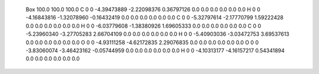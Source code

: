  Box 100.0 100.0 100.0
 C 0 0  -4.39473889   -2.22098376    0.36797126  0.0 0.0 0.0    0.0 0.0 0.0
 H 0 0  -4.16843816   -1.32078960   -0.16432419  0.0 0.0 0.0    0.0 0.0 0.0
 C 0 0  -5.32797614   -2.17770799    1.59222428  0.0 0.0 0.0    0.0 0.0 0.0
 H 0 0  -6.03779608   -1.38380926    1.69605333  0.0 0.0 0.0    0.0 0.0 0.0
 C 0 0  -5.23960340   -3.27705283    2.66704109  0.0 0.0 0.0    0.0 0.0 0.0
 H 0 0  -5.40903036   -3.03472753    3.69537613  0.0 0.0 0.0    0.0 0.0 0.0
 O 0 0  -4.93111258   -4.62172835    2.29076835  0.0 0.0 0.0    0.0 0.0 0.0
 O 0 0  -3.83060074   -3.46423162   -0.05744959  0.0 0.0 0.0    0.0 0.0 0.0
 H 0 0  -4.10313177   -4.16157217    0.54341894  0.0 0.0 0.0    0.0 0.0 0.0
